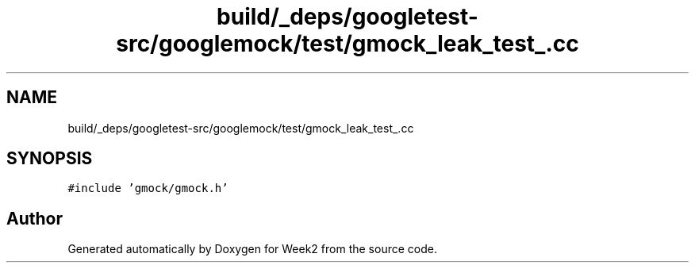.TH "build/_deps/googletest-src/googlemock/test/gmock_leak_test_.cc" 3 "Tue Sep 12 2023" "Week2" \" -*- nroff -*-
.ad l
.nh
.SH NAME
build/_deps/googletest-src/googlemock/test/gmock_leak_test_.cc
.SH SYNOPSIS
.br
.PP
\fC#include 'gmock/gmock\&.h'\fP
.br

.SH "Author"
.PP 
Generated automatically by Doxygen for Week2 from the source code\&.
